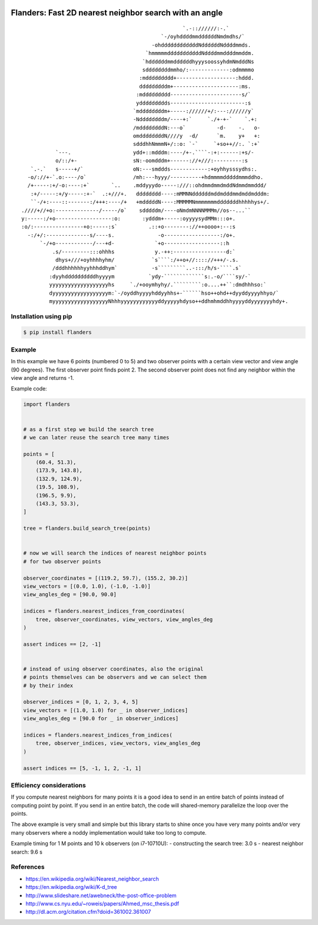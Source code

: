 .. image:: https://github.com/bast/flanders/workflows/Test/badge.svg
   :target: https://github.com/bast/flanders/actions
.. image:: https://img.shields.io/badge/license-%20MPL--v2.0-blue.svg
   :target: LICENSE


Flanders: Fast 2D nearest neighbor search with an angle
=======================================================

::

                                                        `.-:://////:-.`
                                                 `-/oyhddddmmddddddNmdmdhs/`
                                              -ohddddddddddddNddddddNddddmmds.
                                            `hmmmmmdddddddddddNddddmmddddmmddm.
                                           `hddddddmmddddddhyyysoossyhdmNmdddNs
                                           sddddddddmmho/:-------------:odmmmmo
                                          :mddddddddd+-------------------:hddd.
                                          dddddddddm+---------------------:ms.
                                         :mddddddddd-----------------------s/`
                                         yddddddddds------------------------:s
                                        `mddddddddm+-----://////+/:---://////y`
                                        -Nddddddddm/----+:`     `./+-+-`    `.+:
                                        /mddddddddN:---o`          -d-    -.   o-
                                        omddddddddN////y  -d/      `m.    y+   +:
                                        sdddhhNmmmN+/::o: `-`     `+so++//:. `:+`
               `---.                    ydd+::mdddm:----/+-.````-:+:------:+s/-
               o/::/+-                  sN:-oomdddm+------://+///:---------:s
       `.-.`   s-----+/`                oN:---smddds------------:+oyhhysssydhs:.
      -o/://+-`.o:----/o`               /mh:---hyyy/----------+hdmmmmdddddmmmddho.
      /+-----:+/-o:----:+`       `..    .mddyyydo-----:///::ohdmmdmmdmddNdmmdmmddd/
       :+/-----:+/y-----:+-`  .:+///+.   dddddddd----:mMMNNddddddmddmdddmmdmddmdddm:
       ``-/+:----::-------:/+++:----/+   +mdddddN----:MMMMMNmmmmmmmdddddddhhhhhys+/.
    .////+//+o:--------------/-----/o`    sdddddm/----oNmdmNNNNMMMm//os--...``
    y:-----:/+o------------------:o:       :ydddm+-----:oyyyysydMMm:::o+.
    :o/:----------------+o:-----:s`          .::+o--------://++oooo+:--:s
      -:/+/:--------------s/----s.              -o------------------:/o+.
          `-/+o------------/---+d-             `+o------------------::h
              .s/---------:::ohhhs             y.-++:-----------------d:`
               dhys+///+oyhhhhyhm/            `s````:/++o+//:::://+++/-.s.
              /dddhhhhhhyyhhhddhym`           -s`````````..-:::/h/s-````.s`
             :dyyhddddddddddhyyyym           `ydy-`````````````s:.-o/````sy/-`
             yyyyyyyyyyyyyyyyyyyhs     `./+ooymhyhy/.`````````:o....++``:dmdhhhso:`
             dyyyyyyyyyyyyyyyyyym:`-/oyddhyyyyhddyyhhs+-``````hso++ohd++dyyddyyyyhhyo/`
             myyyyyyyyyyyyyyyyyyNhhhyyyyyyyyyyyyddyyyyyhdyso++ddhmhmddhhyyyyddyyyyyyyhdy+.


Installation using pip
----------------------

.. code:: shell

  $ pip install flanders


Example
-------

In this example we have 6 points (numbered 0 to 5) and two observer
points with a certain view vector and view angle (90 degrees). The first observer
point finds point 2. The second observer point does not find any
neighbor within the view angle and returns -1.

.. image:: https://github.com/bast/flanders/raw/main/example/flanders.png
   :width: 300 px


Example code:

.. code:: python

   import flanders


   # as a first step we build the search tree
   # we can later reuse the search tree many times

   points = [
       (60.4, 51.3),
       (173.9, 143.8),
       (132.9, 124.9),
       (19.5, 108.9),
       (196.5, 9.9),
       (143.3, 53.3),
   ]

   tree = flanders.build_search_tree(points)


   # now we will search the indices of nearest neighbor points
   # for two observer points

   observer_coordinates = [(119.2, 59.7), (155.2, 30.2)]
   view_vectors = [(0.0, 1.0), (-1.0, -1.0)]
   view_angles_deg = [90.0, 90.0]

   indices = flanders.nearest_indices_from_coordinates(
       tree, observer_coordinates, view_vectors, view_angles_deg
   )

   assert indices == [2, -1]


   # instead of using observer coordinates, also the original
   # points themselves can be observers and we can select them
   # by their index

   observer_indices = [0, 1, 2, 3, 4, 5]
   view_vectors = [(1.0, 1.0) for _ in observer_indices]
   view_angles_deg = [90.0 for _ in observer_indices]

   indices = flanders.nearest_indices_from_indices(
       tree, observer_indices, view_vectors, view_angles_deg
   )

   assert indices == [5, -1, 1, 2, -1, 1]


Efficiency considerations
-------------------------

If you compute nearest neighbors for many points it is a good idea to
send in an entire batch of points instead of computing point by point.
If you send in an entire batch, the code will shared-memory parallelize
the loop over the points.

The above example is very small and simple but this library starts to shine
once you have very many points and/or very many observers where a noddy
implementation would take too long to compute.

Example timing for 1 M points and 10 k observers (on i7-10710U):
- constructing the search tree: 3.0 s
- nearest neighbor search: 9.6 s


References
----------

-  https://en.wikipedia.org/wiki/Nearest_neighbor_search
-  https://en.wikipedia.org/wiki/K-d_tree
-  http://www.slideshare.net/awebneck/the-post-office-problem
-  http://www.cs.nyu.edu/~roweis/papers/Ahmed_msc_thesis.pdf
-  http://dl.acm.org/citation.cfm?doid=361002.361007
